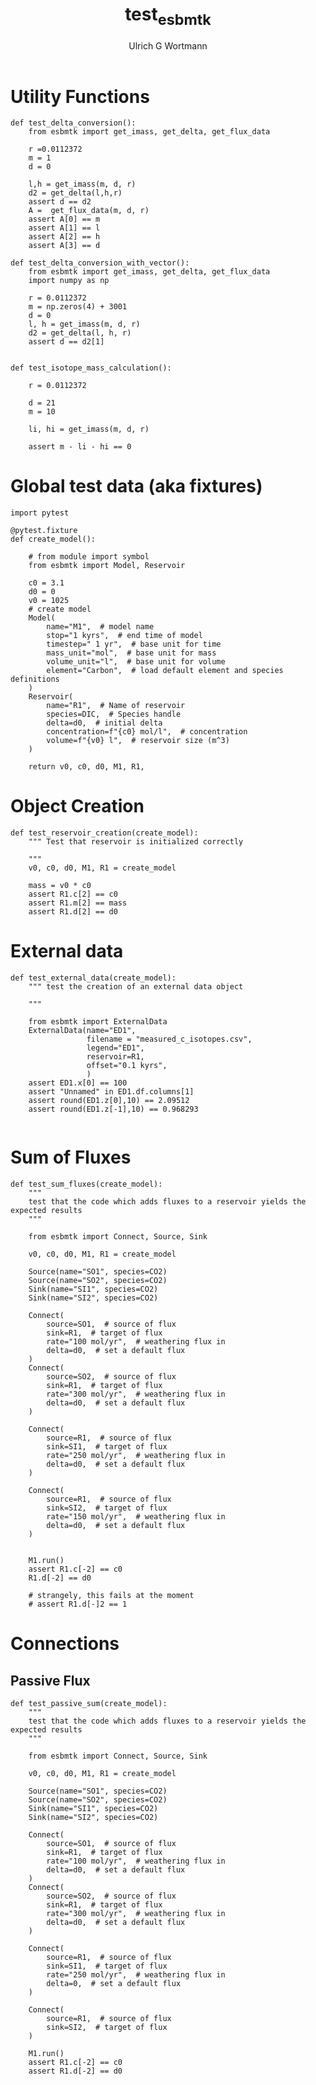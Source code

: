 #+TITLE: test_esbmtk
#+AUTHOR:Ulrich G Wortmann
#+STARTUP: showall
#+OPTIONS: todo:nil tasks:nil tags:nil toc:nil
#+PROPERTY: header-args :eval never-export
#+EXCLUDE_TAGS: noexport

* Utility Functions

#+BEGIN_SRC ipython  :tangle test_esbmtk.py
def test_delta_conversion():
    from esbmtk import get_imass, get_delta, get_flux_data

    r =0.0112372
    m = 1
    d = 0
    
    l,h = get_imass(m, d, r)
    d2 = get_delta(l,h,r)
    assert d == d2
    A =  get_flux_data(m, d, r)
    assert A[0] == m
    assert A[1] == l
    assert A[2] == h
    assert A[3] == d
#+END_SRC

#+BEGIN_SRC ipython  :tangle test_esbmtk.py
def test_delta_conversion_with_vector():
    from esbmtk import get_imass, get_delta, get_flux_data
    import numpy as np

    r = 0.0112372
    m = np.zeros(4) + 3001
    d = 0
    l, h = get_imass(m, d, r)
    d2 = get_delta(l, h, r)
    assert d == d2[1]


def test_isotope_mass_calculation():

    r = 0.0112372

    d = 21
    m = 10

    li, hi = get_imass(m, d, r)

    assert m - li - hi == 0
#+END_SRC

* Global test data (aka fixtures)

#+BEGIN_SRC ipython :tangle test_esbmtk.py
import pytest

@pytest.fixture
def create_model():
    
    # from module import symbol
    from esbmtk import Model, Reservoir

    c0 = 3.1
    d0 = 0
    v0 = 1025
    # create model
    Model(
        name="M1",  # model name
        stop="1 kyrs",  # end time of model
        timestep=" 1 yr",  # base unit for time
        mass_unit="mol",  # base unit for mass
        volume_unit="l",  # base unit for volume
        element="Carbon",  # load default element and species definitions
    )
    Reservoir(
        name="R1",  # Name of reservoir
        species=DIC,  # Species handle
        delta=d0,  # initial delta
        concentration=f"{c0} mol/l",  # concentration 
        volume=f"{v0} l",  # reservoir size (m^3)
    )

    return v0, c0, d0, M1, R1,
#+END_SRC


* Object Creation

#+BEGIN_SRC ipython :tangle test_esbmtk.py
def test_reservoir_creation(create_model):
    """ Test that reservoir is initialized correctly
    
    """
    v0, c0, d0, M1, R1 = create_model

    mass = v0 * c0
    assert R1.c[2] == c0
    assert R1.m[2] == mass
    assert R1.d[2] == d0
#+END_SRC

* External data

#+BEGIN_SRC ipython :tangle test_esbmtk.py
def test_external_data(create_model):
    """ test the creation of an external data object
    
    """

    from esbmtk import ExternalData
    ExternalData(name="ED1",
                 filename = "measured_c_isotopes.csv",
                 legend="ED1",
                 reservoir=R1,
                 offset="0.1 kyrs",
                 )
    assert ED1.x[0] == 100
    assert "Unnamed" in ED1.df.columns[1]
    assert round(ED1.z[0],10) == 2.09512
    assert round(ED1.z[-1],10) == 0.968293
    
#+END_SRC


* Sum of Fluxes
# #+BEGIN_SRC ipython :tangle C_Cycle_Ocean.py
#+BEGIN_SRC ipython :tangle test_esbmtk.py
def test_sum_fluxes(create_model):
    """
    test that the code which adds fluxes to a reservoir yields the expected results
    """

    from esbmtk import Connect, Source, Sink

    v0, c0, d0, M1, R1 = create_model
    
    Source(name="SO1", species=CO2)
    Source(name="SO2", species=CO2)
    Sink(name="SI1", species=CO2)
    Sink(name="SI2", species=CO2)

    Connect(
        source=SO1,  # source of flux
        sink=R1,  # target of flux
        rate="100 mol/yr",  # weathering flux in 
        delta=d0,  # set a default flux
    )
    Connect(
        source=SO2,  # source of flux
        sink=R1,  # target of flux
        rate="300 mol/yr",  # weathering flux in 
        delta=d0,  # set a default flux
    )

    Connect(
        source=R1,  # source of flux
        sink=SI1,  # target of flux
        rate="250 mol/yr",  # weathering flux in 
        delta=d0,  # set a default flux
    )

    Connect(
        source=R1,  # source of flux
        sink=SI2,  # target of flux
        rate="150 mol/yr",  # weathering flux in 
        delta=d0,  # set a default flux
    )

   
    M1.run()
    assert R1.c[-2] == c0
    R1.d[-2] == d0

    # strangely, this fails at the moment
    # assert R1.d[-]2 == 1
#+END_SRC


* Connections

** Passive Flux

#+BEGIN_SRC ipython :tangle test_esbmtk.py
def test_passive_sum(create_model):
    """
    test that the code which adds fluxes to a reservoir yields the expected results
    """

    from esbmtk import Connect, Source, Sink

    v0, c0, d0, M1, R1 = create_model

    Source(name="SO1", species=CO2)
    Source(name="SO2", species=CO2)
    Sink(name="SI1", species=CO2)
    Sink(name="SI2", species=CO2)

    Connect(
        source=SO1,  # source of flux
        sink=R1,  # target of flux
        rate="100 mol/yr",  # weathering flux in 
        delta=d0,  # set a default flux
    )
    Connect(
        source=SO2,  # source of flux
        sink=R1,  # target of flux
        rate="300 mol/yr",  # weathering flux in 
        delta=d0,  # set a default flux
    )

    Connect(
        source=R1,  # source of flux
        sink=SI1,  # target of flux
        rate="250 mol/yr",  # weathering flux in 
        delta=0,  # set a default flux
    )

    Connect(
        source=R1,  # source of flux
        sink=SI2,  # target of flux
    )

    M1.run()
    assert R1.c[-2] == c0
    assert R1.d[-2] == d0
#+END_SRC



